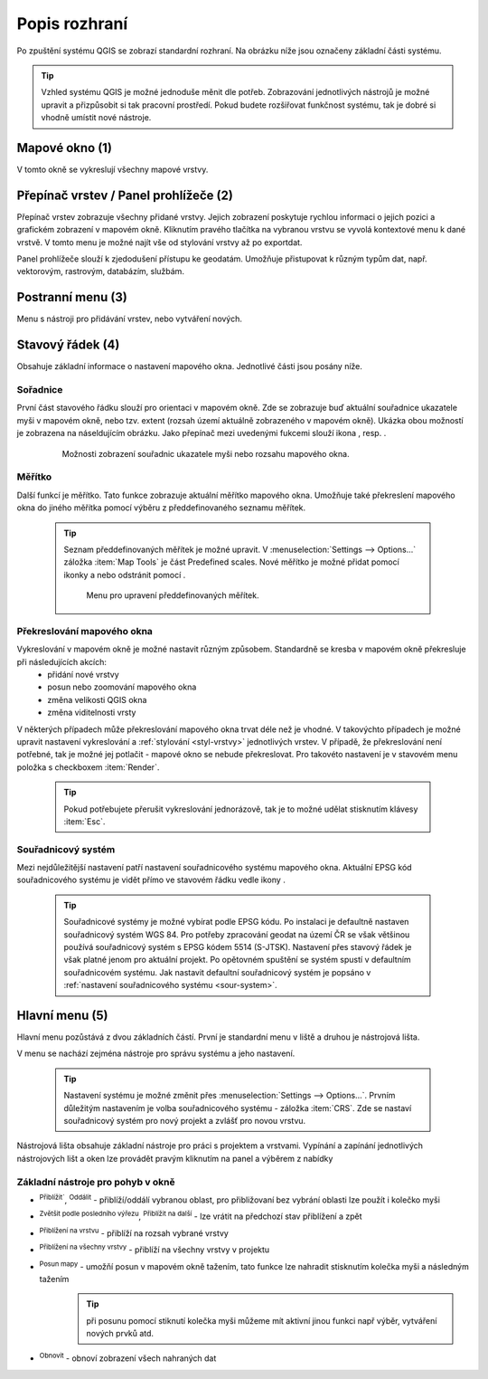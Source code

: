 .. |extents| image:: ../images/icon/extents.png
   :width: 1.5em
.. |tracking| image:: ../images/icon/tracking.png
   :width: 1.5em
.. |addscale| image:: ../images/icon/symbologyAdd.png
   :width: 1.5em
.. |removescale| image:: ../images/icon/symbologyRemove.png
   :width: 1.5em
.. |geographic| image:: ../images/icon/geographic.png
   :width: 1.5em
.. |log| image:: ../images/icon/mIconInfo.png
   :width: 1.5em
.. |mActionZoomOut| image:: ../images/icon/mActionZoomOut.png
   :width: 1.5em
.. |mActionZoomIn| image:: ../images/icon/mActionZoomIn.png
   :width: 1.5em
.. |mActionZoomLast| image:: ../images/icon/mActionZoomLast.png
   :width: 1.5em
.. |mActionZoomNext| image:: ../images/icon/mActionZoomNext.png
   :width: 1.5em
.. |mActionZoomToLayer| image:: ../images/icon/mActionZoomToLayer.png
   :width: 1.5em
.. |mActionZoomFullExtent| image:: ../images/icon/mActionZoomFullExtent.png
   :width: 1.5em
.. |mActionPan| image:: ../images/icon/mActionPan.png
   :width: 1.5em
.. |mActionRefresh| image:: ../images/icon/mActionRefresh.png
    :width: 1.5em
Popis rozhraní
--------------
Po zpuštění systému QGIS se zobrazí standardní rozhraní. 
Na obrázku níže jsou označeny základní části systému.

.. tip:: Vzhled systému QGIS je možné jednoduše měnit dle potřeb. Zobrazování jednotlivých nástrojů je možné upravit a přizpůsobit si tak pracovní prostředí. Pokud budete rozšiřovat funkčnost systému, tak je dobré si vhodně umístit nové nástroje.

.. figure:: images/menu_description.png
   :class: large
   :scale-latex: 80

   Základní části systému QGIS (detailní popis částí je níže).
   
Mapové okno (1)
===============
V tomto okně se vykreslují všechny mapové vrstvy.

Přepínač vrstev / Panel prohlížeče (2)
======================================
Přepínač vrstev zobrazuje všechny přidané vrstvy. Jejich zobrazení poskytuje rychlou  informaci o jejich pozici a grafickém zobrazení v mapovém okně. Kliknutím pravého tlačítka na vybranou vrstvu se vyvolá kontextové menu k dané vrstvě. V tomto menu je možné najít vše od stylování vrstvy až po exportdat.

Panel prohlížeče slouží k zjedodušení přístupu ke geodatám. Umožňuje přistupovat k různým typům dat, např. vektorovým, rastrovým, databázím, službám.


Postranní menu (3)
==================
Menu s nástroji pro přidávání vrstev, nebo vytváření nových.  

Stavový řádek (4)
=================
Obsahuje základní informace o nastavení mapového okna. 
Jednotlivé části jsou posány níže.

.. figure:: images/status_bar.png
   :class: large
   :scale-latex: 80
   
   Stavový řádek systému QGIS.
   
Sořadnice
^^^^^^^^^ 
První část stavového řádku slouží pro orientaci v mapovém okně. Zde se zobrazuje buď aktuální souřadnice ukazatele myši v mapovém okně, nebo tzv. extent (rozsah území aktuálně zobrazeného v mapovém okně). Ukázka obou možností je zobrazena na náseldujícím obrázku. Jako přepínač mezi uvedenými fukcemi slouží ikona |extents|, resp. |tracking|.
   
    .. figure:: images/coordinates_extent.png
    
       Možnosti zobrazení souřadnic ukazatele myši nebo rozsahu mapového okna.
  
Měřítko
^^^^^^^   
Další funkcí je měřítko. Tato funkce zobrazuje aktuální měřítko mapového okna. Umožňuje také překreslení mapového okna do jiného měřítka pomocí výběru z předdefinovaného seznamu měřítek.

    .. tip:: Seznam předdefinovaných měřítek je možné upravit. V :menuselection:`Settings --> Options...` záložka :item:`Map Tools` je část Predefined scales. Nové měřítko je možné přidat pomocí ikonky |addscale| a nebo odstránit pomocí |removescale|. 

        .. figure:: images/predefined_scales.png
 
           Menu pro upravení předdefinovaných měřítek.

Překreslování mapového okna
^^^^^^^^^^^^^^^^^^^^^^^^^^^           
Vykreslování v mapovém okně je možné nastavit různým způsobem. Standardně se kresba v mapovém okně překresluje při následujících akcích:
    * přidání nové vrstvy
    * posun nebo zoomování mapového okna
    * změna velikosti QGIS okna
    * změna viditelnosti vrsty
    
V některých případech může překreslování mapového okna trvat déle než je vhodné. V takovýchto případech je možné upravit nastavení vykreslování a :ref:`stylování <styl-vrstvy>` jednotlivých vrstev.
V případě, že překreslování není potřebné, tak je možné jej potlačit - mapové okno se nebude překreslovat. Pro takovéto nastavení je v stavovém menu položka s checkboxem :item:`Render`.

    .. tip:: Pokud potřebujete přerušit vykreslování jednorázově, tak je to možné udělat stisknutím klávesy :item:`Esc`.

Souřadnicový systém
^^^^^^^^^^^^^^^^^^^        
Mezi nejdůležitější nastavení patří nastavení souřadnicového systému mapového okna. Aktuální EPSG kód souřadnicového systému je vidět přímo ve stavovém řádku vedle ikony |geographic|.


    .. tip:: Souřadnicové systémy je možné vybírat podle EPSG kódu. Po instalaci je defaultně nastaven souřadnicový systém WGS 84. Pro potřeby zpracování geodat na území ČR se však většinou používá souřadnicový systém s EPSG kódem 5514 (S-JTSK). Nastavení přes stavový řádek je však platné jenom pro aktuální projekt. Po opětovném spuštění se systém spustí v defaultním souřadnicovém systému. Jak nastavit defaultní souřadnicový systém je popsáno v :ref:`nastavení souřadnicového systému <sour-system>`.

.. noteadvanced:: V případě, že uživatel potřebuje zjistit detaily o jakékoli aktivitě systému, tak je možné prohlídnout si všechny informace. Záložku s jednotlivými logovacími zprávami je možné otevřít pomocí ikonky |log|. Tyto zprávy jsou podstatné zejména v případě neočekávaného chování.

Hlavní menu (5)
===============
Hlavní menu pozůstává z dvou základních částí. První je standardní menu v liště a druhou je nástrojová lišta.

V menu se nachází zejména nástroje pro správu systému a jeho nastavení.

    .. tip:: Nastavení systému je možné změnit přes :menuselection:`Settings --> Options...`. Prvním důležitým nastavením je volba souřadnicového systému - záložka :item:`CRS`. Zde se nastaví souřadnicový systém  pro nový projekt a zvlášť pro novou vrstvu.
    
Nástrojová lišta obsahuje základní nástroje pro práci s projektem a vrstvami. Vypínání a zapínání jednotlivých nástrojových lišt a oken lze provádět pravým kliknutím na panel a výběrem z nabídky

Základní nástroje pro pohyb v okně 
^^^^^^^^^^^^^^^^^^^^^^^^^^^^^^^^^^

- |mActionZoomIn| :sup:`Přiblížit``, |mActionZoomOut| :sup:`Oddálit` - přiblíží/oddálí vybranou oblast, pro přibližovaní bez vybrání oblasti lze použít i kolečko myši
- |mActionZoomLast| :sup:`Zvětšit podle posledního výřezu`, |mActionZoomNext| :sup:`Přiblížit na další` - lze vrátit na předchozí stav přiblížení a zpět
- |mActionZoomToLayer| :sup:`Přiblížení na vrstvu` - přiblíží na rozsah vybrané vrstvy
- |mActionZoomFullExtent| :sup:`Přiblížení na všechny vrstvy` - přiblíží na všechny vrstvy v projektu
- |mActionPan| :sup:`Posun mapy` - umožňí posun v mapovém okně tažením, tato funkce lze nahradit stisknutím kolečka myši a následným tažením
        .. tip:: při posunu pomocí stiknutí kolečka myši můžeme mít aktivní jinou funkci např výběr, vytváření nových prvků atd.
- |mActionRefresh| :sup:`Obnovit` - obnoví zobrazení všech nahraných dat


    

